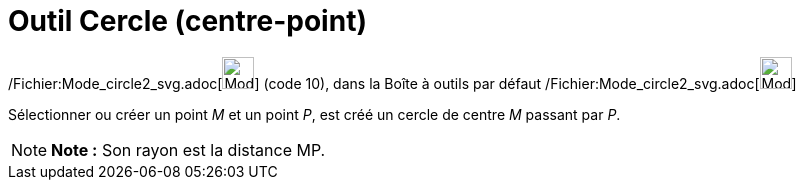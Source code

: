 = Outil Cercle (centre-point)
:page-en: tools/Circle_with_Center_through_Point_Tool
ifdef::env-github[:imagesdir: /fr/modules/ROOT/assets/images]

/Fichier:Mode_circle2_svg.adoc[image:32px-Mode_circle2.svg.png[Mode circle2.svg,width=32,height=32]] (code 10), dans la
Boîte à outils par défaut /Fichier:Mode_circle2_svg.adoc[image:32px-Mode_circle2.svg.png[Mode
circle2.svg,width=32,height=32]]

Sélectionner ou créer un point _M_ et un point _P_, est créé un cercle de centre _M_ passant par _P_.

[NOTE]
====

*Note :* Son rayon est la distance MP.

====
